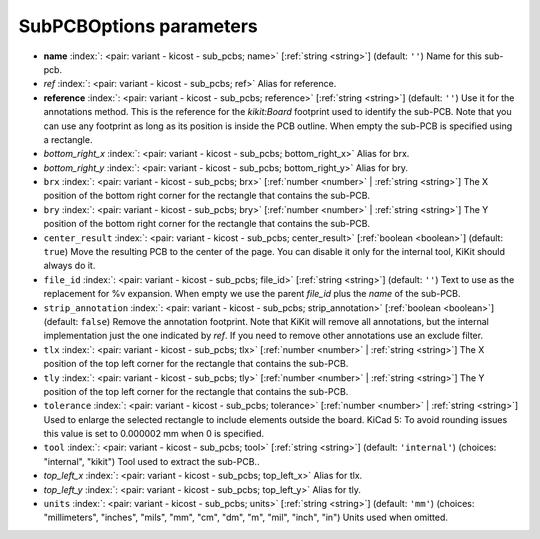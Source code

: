 .. _SubPCBOptions:


SubPCBOptions parameters
~~~~~~~~~~~~~~~~~~~~~~~~

-  **name** :index:`: <pair: variant - kicost - sub_pcbs; name>` [:ref:`string <string>`] (default: ``''``) Name for this sub-pcb.
-  *ref* :index:`: <pair: variant - kicost - sub_pcbs; ref>` Alias for reference.
-  **reference** :index:`: <pair: variant - kicost - sub_pcbs; reference>` [:ref:`string <string>`] (default: ``''``) Use it for the annotations method.
   This is the reference for the `kikit:Board` footprint used to identify the sub-PCB.
   Note that you can use any footprint as long as its position is inside the PCB outline.
   When empty the sub-PCB is specified using a rectangle.
-  *bottom_right_x* :index:`: <pair: variant - kicost - sub_pcbs; bottom_right_x>` Alias for brx.
-  *bottom_right_y* :index:`: <pair: variant - kicost - sub_pcbs; bottom_right_y>` Alias for bry.
-  ``brx`` :index:`: <pair: variant - kicost - sub_pcbs; brx>` [:ref:`number <number>` | :ref:`string <string>`] The X position of the bottom right corner for the rectangle that contains the sub-PCB.
-  ``bry`` :index:`: <pair: variant - kicost - sub_pcbs; bry>` [:ref:`number <number>` | :ref:`string <string>`] The Y position of the bottom right corner for the rectangle that contains the sub-PCB.
-  ``center_result`` :index:`: <pair: variant - kicost - sub_pcbs; center_result>` [:ref:`boolean <boolean>`] (default: ``true``) Move the resulting PCB to the center of the page.
   You can disable it only for the internal tool, KiKit should always do it.
-  ``file_id`` :index:`: <pair: variant - kicost - sub_pcbs; file_id>` [:ref:`string <string>`] (default: ``''``) Text to use as the replacement for %v expansion.
   When empty we use the parent `file_id` plus the `name` of the sub-PCB.
-  ``strip_annotation`` :index:`: <pair: variant - kicost - sub_pcbs; strip_annotation>` [:ref:`boolean <boolean>`] (default: ``false``) Remove the annotation footprint. Note that KiKit will remove all annotations,
   but the internal implementation just the one indicated by `ref`.
   If you need to remove other annotations use an exclude filter.
-  ``tlx`` :index:`: <pair: variant - kicost - sub_pcbs; tlx>` [:ref:`number <number>` | :ref:`string <string>`] The X position of the top left corner for the rectangle that contains the sub-PCB.
-  ``tly`` :index:`: <pair: variant - kicost - sub_pcbs; tly>` [:ref:`number <number>` | :ref:`string <string>`] The Y position of the top left corner for the rectangle that contains the sub-PCB.
-  ``tolerance`` :index:`: <pair: variant - kicost - sub_pcbs; tolerance>` [:ref:`number <number>` | :ref:`string <string>`] Used to enlarge the selected rectangle to include elements outside the board.
   KiCad 5: To avoid rounding issues this value is set to 0.000002 mm when 0 is specified.
-  ``tool`` :index:`: <pair: variant - kicost - sub_pcbs; tool>` [:ref:`string <string>`] (default: ``'internal'``) (choices: "internal", "kikit") Tool used to extract the sub-PCB..
-  *top_left_x* :index:`: <pair: variant - kicost - sub_pcbs; top_left_x>` Alias for tlx.
-  *top_left_y* :index:`: <pair: variant - kicost - sub_pcbs; top_left_y>` Alias for tly.
-  ``units`` :index:`: <pair: variant - kicost - sub_pcbs; units>` [:ref:`string <string>`] (default: ``'mm'``) (choices: "millimeters", "inches", "mils", "mm", "cm", "dm", "m", "mil", "inch", "in") Units used when omitted.

